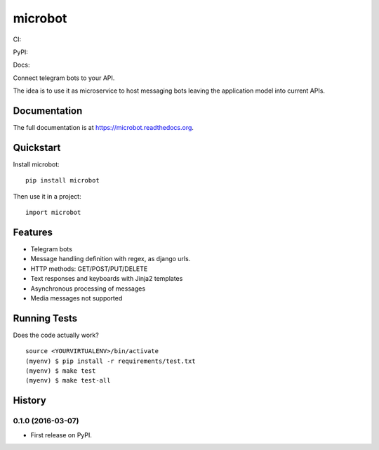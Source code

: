 =============================
microbot
=============================
CI:

.. image:: https://travis-ci.org/jlmadurga/microbot.svg?branch=master
    :target: https://travis-ci.org/jlmadurga/microbot

.. image:: https://coveralls.io/repos/github/jlmadurga/microbot/badge.svg?branch=master 
	:target: https://coveralls.io/github/jlmadurga/microbot?branch=master

.. image:: https://requires.io/github/jlmadurga/microbot/requirements.svg?branch=master
     :target: https://requires.io/github/jlmadurga/microbot/requirements/?branch=master
     :alt: Requirements Status

PyPI:


.. image:: https://img.shields.io/pypi/v/microbot.svg
        :target: https://pypi.python.org/pypi/microbot

Docs:

.. image:: https://readthedocs.org/projects/microbot/badge/?version=latest
        :target: https://readthedocs.org/projects/microbot/?badge=latest
        :alt: Documentation Status


Connect telegram bots to your API. 

The idea is to use it as microservice to host messaging bots leaving the application model into current APIs. 

Documentation
-------------

The full documentation is at https://microbot.readthedocs.org.

Quickstart
----------

Install microbot::

    pip install microbot

Then use it in a project::

    import microbot

Features
--------

* Telegram bots
* Message handling definition with regex, as django urls.
* HTTP methods: GET/POST/PUT/DELETE
* Text responses and keyboards with Jinja2 templates
* Asynchronous processing of messages
* Media messages not supported



Running Tests
--------------

Does the code actually work?

::

    source <YOURVIRTUALENV>/bin/activate
    (myenv) $ pip install -r requirements/test.txt
    (myenv) $ make test
    (myenv) $ make test-all







History
-------

0.1.0 (2016-03-07)
++++++++++++++++++

* First release on PyPI.


